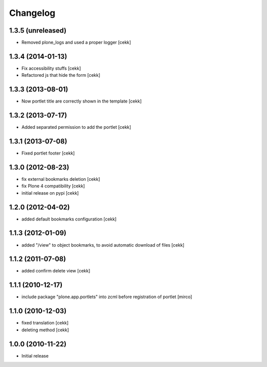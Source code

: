 Changelog
=========

1.3.5 (unreleased)
------------------

- Removed plone_logs and used a proper logger [cekk]


1.3.4 (2014-01-13)
------------------

- Fix accessibility stuffs [cekk]
- Refactored js that hide the form [cekk]


1.3.3 (2013-08-01)
------------------

- Now portlet title are correctly shown in the template [cekk]


1.3.2 (2013-07-17)
------------------

* Added separated permission to add the portlet [cekk]

1.3.1 (2013-07-08)
------------------

* Fixed portlet footer [cekk]

1.3.0 (2012-08-23)
------------------

* fix external bookmarks deletion [cekk]
* fix Plone 4 compatibility [cekk]
* initial release on pypi [cekk]

1.2.0 (2012-04-02)
------------------

* added default bookmarks configuration [cekk]

1.1.3 (2012-01-09)
------------------

* added "/view" to object bookmarks, to avoid automatic download of files [cekk]

1.1.2 (2011-07-08)
------------------

* added confirm delete view [cekk]

1.1.1 (2010-12-17)
------------------

* include package "plone.app.portlets" into zcml before registration of portlet [mirco]

1.1.0 (2010-12-03)
------------------

* fixed translation [cekk]
* deleting method [cekk]

1.0.0 (2010-11-22)
------------------

* Initial release
